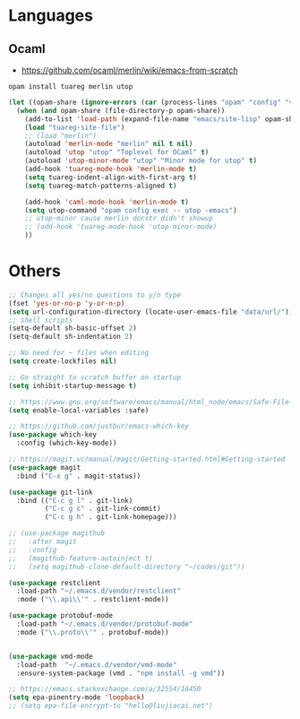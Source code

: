 * Languages
** Ocaml
- https://github.com/ocaml/merlin/wiki/emacs-from-scratch
#+BEGIN_SRC shell
opam install tuareg merlin utop
#+END_SRC
#+BEGIN_SRC emacs-lisp
(let ((opam-share (ignore-errors (car (process-lines "opam" "config" "var" "share")))))
  (when (and opam-share (file-directory-p opam-share))
    (add-to-list 'load-path (expand-file-name "emacs/site-lisp" opam-share))
    (load "tuareg-site-file")
    ;; (load "merlin")
    (autoload 'merlin-mode "merlin" nil t nil)
    (autoload 'utop "utop" "Toplevel for OCaml" t)
    (autoload 'utop-minor-mode "utop" "Minor mode for utop" t)
    (add-hook 'tuareg-mode-hook 'merlin-mode t)
    (setq tuareg-indent-align-with-first-arg t)
    (setq tuareg-match-patterns-aligned t)

    (add-hook 'caml-mode-hook 'merlin-mode t)
    (setq utop-command "opam config exec -- utop -emacs")
    ;; utop-minor cause merlin docstr didn't showup
    ;; (add-hook 'tuareg-mode-hook 'utop-minor-mode)
    ))
#+END_SRC

*  Others
#+BEGIN_SRC emacs-lisp
;; Changes all yes/no questions to y/n type
(fset 'yes-or-no-p 'y-or-n-p)
(setq url-configuration-directory (locate-user-emacs-file "data/url/"))
;; shell scripts
(setq-default sh-basic-offset 2)
(setq-default sh-indentation 2)

;; No need for ~ files when editing
(setq create-lockfiles nil)

;; Go straight to scratch buffer on startup
(setq inhibit-startup-message t)

;; https://www.gnu.org/software/emacs/manual/html_node/emacs/Safe-File-Variables.html
(setq enable-local-variables :safe)

;; https://github.com/justbur/emacs-which-key
(use-package which-key
  :config (which-key-mode))

;; https://magit.vc/manual/magit/Getting-started.html#Getting-started
(use-package magit
  :bind ("C-x g" . magit-status))

(use-package git-link
  :bind (("C-c g l" . git-link)
         ("C-c g c" . git-link-commit)
         ("C-c g h" . git-link-homepage)))

;; (use-package magithub
;;   :after magit
;;   :config
;;   (magithub-feature-autoinject t)
;;   (setq magithub-clone-default-directory "~/codes/git"))

(use-package restclient
  :load-path "~/.emacs.d/vendor/restclient"
  :mode ("\\.api\\'" . restclient-mode))

(use-package protobuf-mode
  :load-path "~/.emacs.d/vendor/protobuf-mode"
  :mode ("\\.proto\\'" . protobuf-mode))


(use-package vmd-mode
  :load-path  "~/.emacs.d/vendor/vmd-mode"
  :ensure-system-package (vmd . "npm install -g vmd"))

;; https://emacs.stackexchange.com/a/32554/16450
(setq epa-pinentry-mode 'loopback)
;; (setq epa-file-encrypt-to "hello@liujiacai.net")

#+END_SRC

